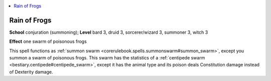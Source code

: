
.. _`ultimatemagic.spells.rainoffrogs`:

.. contents:: \ 

.. _`ultimatemagic.spells.rainoffrogs#rain_of_frogs`:

Rain of Frogs
==============

\ **School**\  conjuration (summoning); \ **Level**\  bard 3, druid 3, sorcerer/wizard 3, summoner 3, witch 3

\ **Effect**\  one swarm of poisonous frogs

This spell functions as :ref:`summon swarm <corerulebook.spells.summonswarm#summon_swarm>`\ , except you summon a swarm of poisonous frogs. This swarm has the statistics of a :ref:`centipede swarm <bestiary.centipede#centipede_swarm>`\ , except it has the animal type and its poison deals Constitution damage instead of Dexterity damage.

